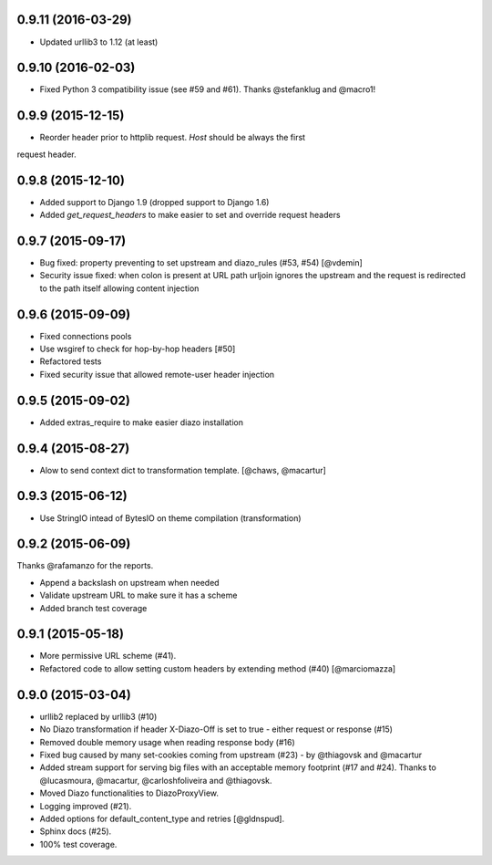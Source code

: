 
0.9.11 (2016-03-29)
===================

* Updated urllib3 to 1.12 (at least)


0.9.10 (2016-02-03)
===================

* Fixed Python 3 compatibility issue (see #59 and #61). Thanks @stefanklug and @macro1!


0.9.9 (2015-12-15)
==================

* Reorder header prior to httplib request. `Host` should be always the first
request header.


0.9.8 (2015-12-10)
==================

* Added support to Django 1.9 (dropped support to Django 1.6)
* Added `get_request_headers` to make easier to set and override request headers


0.9.7 (2015-09-17)
==================

* Bug fixed: property preventing to set upstream and diazo_rules (#53, #54) [@vdemin]
* Security issue fixed: when colon is present at URL path urljoin ignores the upstream and the request is redirected to the path itself allowing content injection


0.9.6 (2015-09-09)
==================

* Fixed connections pools
* Use wsgiref to check for hop-by-hop headers [#50]
* Refactored tests
* Fixed security issue that allowed remote-user header injection


0.9.5 (2015-09-02)
==================

* Added extras_require to make easier diazo installation


0.9.4 (2015-08-27)
==================

* Alow to send context dict to transformation template. [@chaws, @macartur]


0.9.3 (2015-06-12)
==================

* Use StringIO intead of BytesIO on theme compilation (transformation)


0.9.2 (2015-06-09)
==================

Thanks @rafamanzo for the reports.

* Append a backslash on upstream when needed
* Validate upstream URL to make sure it has a scheme
* Added branch test coverage


0.9.1 (2015-05-18)
==================

* More permissive URL scheme (#41).
* Refactored code to allow setting custom headers by extending method (#40) [@marciomazza]


0.9.0 (2015-03-04)
===================

* urllib2 replaced by urllib3 (#10)
* No Diazo transformation if header X-Diazo-Off is set to true - either request or response (#15)
* Removed double memory usage when reading response body (#16)
* Fixed bug caused by many set-cookies coming from upstream (#23) - by @thiagovsk and @macartur
* Added stream support for serving big files with an acceptable memory footprint (#17 and #24). Thanks to @lucasmoura, @macartur, @carloshfoliveira and @thiagovsk.
* Moved Diazo functionalities to DiazoProxyView.
* Logging improved (#21).
* Added options for default_content_type and retries [@gldnspud].
* Sphinx docs (#25).
* 100% test coverage.
